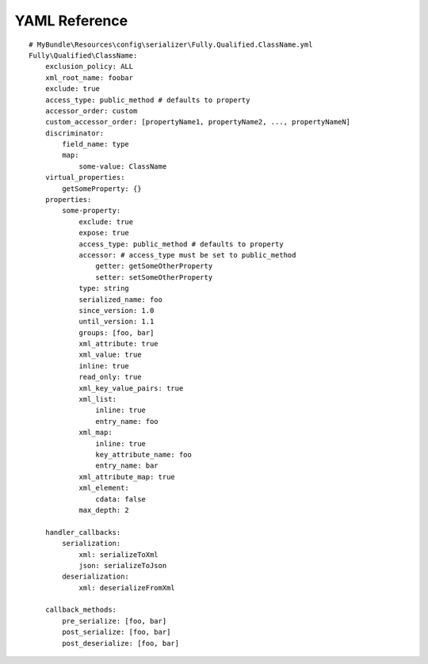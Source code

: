 YAML Reference
--------------
::

    # MyBundle\Resources\config\serializer\Fully.Qualified.ClassName.yml
    Fully\Qualified\ClassName:
        exclusion_policy: ALL
        xml_root_name: foobar
        exclude: true
        access_type: public_method # defaults to property
        accessor_order: custom
        custom_accessor_order: [propertyName1, propertyName2, ..., propertyNameN]
        discriminator:
            field_name: type
            map:
                some-value: ClassName
        virtual_properties:
            getSomeProperty: {}
        properties:
            some-property:
                exclude: true
                expose: true
                access_type: public_method # defaults to property
                accessor: # access_type must be set to public_method
                    getter: getSomeOtherProperty
                    setter: setSomeOtherProperty
                type: string
                serialized_name: foo
                since_version: 1.0
                until_version: 1.1
                groups: [foo, bar]
                xml_attribute: true
                xml_value: true
                inline: true
                read_only: true
                xml_key_value_pairs: true
                xml_list:
                    inline: true
                    entry_name: foo
                xml_map:
                    inline: true
                    key_attribute_name: foo
                    entry_name: bar
                xml_attribute_map: true
                xml_element:
                    cdata: false
                max_depth: 2

        handler_callbacks:
            serialization:
                xml: serializeToXml
                json: serializeToJson
            deserialization:
                xml: deserializeFromXml

        callback_methods:
            pre_serialize: [foo, bar]
            post_serialize: [foo, bar]
            post_deserialize: [foo, bar]

